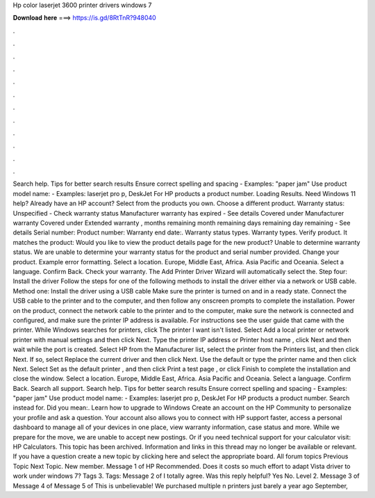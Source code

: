 Hp color laserjet 3600 printer drivers windows 7

𝐃𝐨𝐰𝐧𝐥𝐨𝐚𝐝 𝐡𝐞𝐫𝐞 ===> https://is.gd/8RtTnR?948040

.

.

.

.

.

.

.

.

.

.

.

.

Search help. Tips for better search results Ensure correct spelling and spacing - Examples: "paper jam" Use product model name: - Examples: laserjet pro p, DeskJet For HP products a product number. Loading Results. Need Windows 11 help? Already have an HP account?
Select from the products you own. Choose a different product. Warranty status: Unspecified - Check warranty status Manufacturer warranty has expired - See details Covered under Manufacturer warranty Covered under Extended warranty , months remaining month remaining days remaining day remaining - See details Serial number: Product number: Warranty end date:.
Warranty status types. Warranty types. Verify product. It matches the product: Would you like to view the product details page for the new product? Unable to determine warranty status.
We are unable to determine your warranty status for the product and serial number provided. Change your product. Example error formatting. Select a location. Europe, Middle East, Africa. Asia Pacific and Oceania. Select a language. Confirm Back. Check your warranty. The Add Printer Driver Wizard will automatically select the. Step four: Install the driver Follow the steps for one of the following methods to install the driver either via a network or USB cable.
Method one: Install the driver using a USB cable Make sure the printer is turned on and in a ready state.
Connect the USB cable to the printer and to the computer, and then follow any onscreen prompts to complete the installation. Power on the product, connect the network cable to the printer and to the computer, make sure the network is connected and configured, and make sure the printer IP address is available. For instructions see the user guide that came with the printer.
While Windows searches for printers, click The printer I want isn't listed. Select Add a local printer or network printer with manual settings and then click Next. Type the printer IP address or Printer host name , click Next and then wait while the port is created. Select HP from the Manufacturer list, select the printer from the Printers list, and then click Next. If so, select Replace the current driver and then click Next.
Use the default or type the printer name and then click Next. Select Set as the default printer , and then click Print a test page , or click Finish to complete the installation and close the window. Select a location. Europe, Middle East, Africa.
Asia Pacific and Oceania. Select a language. Confirm Back. Search all support. Search help. Tips for better search results Ensure correct spelling and spacing - Examples: "paper jam" Use product model name: - Examples: laserjet pro p, DeskJet For HP products a product number. Search instead for.
Did you mean:. Learn how to upgrade to Windows  Create an account on the HP Community to personalize your profile and ask a question. Your account also allows you to connect with HP support faster, access a personal dashboard to manage all of your devices in one place, view warranty information, case status and more.
While we prepare for the move, we are unable to accept new postings. Or if you need technical support for your calculator visit: HP Calculators. This topic has been archived. Information and links in this thread may no longer be available or relevant.
If you have a question create a new topic by clicking here and select the appropriate board. All forum topics Previous Topic Next Topic. New member. Message 1 of  HP Recommended. Does it costs so much effort to adapt Vista driver to work under windows 7? Tags 3. Tags:  Message 2 of  I totally agree.
Was this reply helpful? Yes No. Level 2. Message 3 of  Message 4 of  Message 5 of  This is unbelievable! We purchased multiple n printers just barely a year ago September,